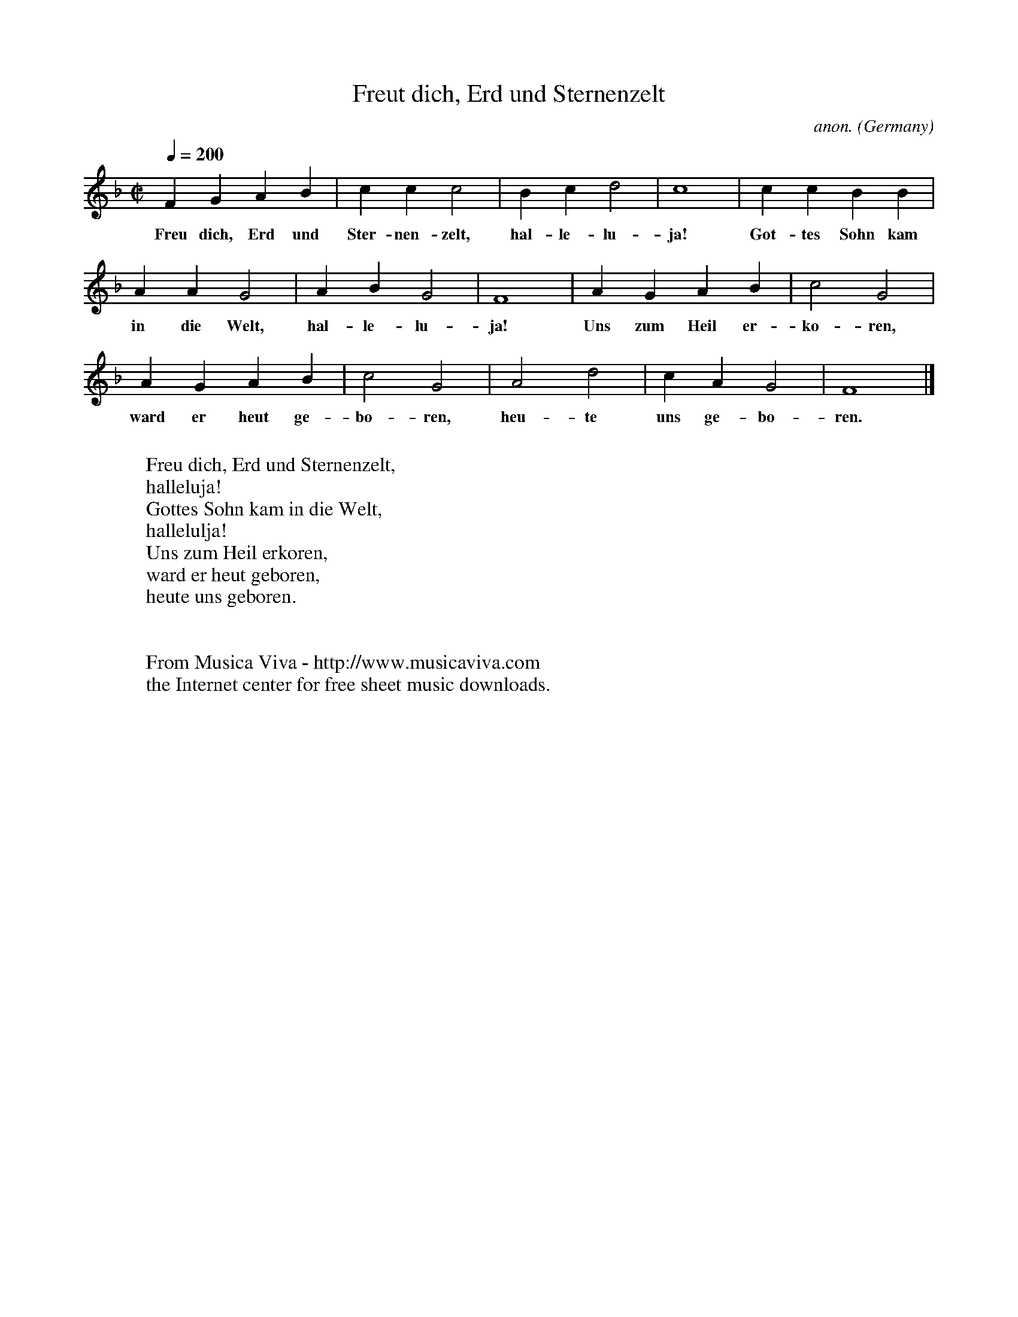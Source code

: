 X:1425
T:Freut dich, Erd und Sternenzelt
C:anon.
O:Germany
A:B\"ohmen
R:Christmas hymn
Z:Transcribed by Frank Nordberg - http://www.musicaviva.com
F:http://abc.musicaviva.com/tunes/germany/freut-dich-erd-und.abc
M:C|
L:1/4
Q:1/4=200
K:F
FGAB|ccc2|Bcd2|c4|ccBB|
w:Freu dich, Erd und Ster-nen-zelt, hal-le-lu-ja! Got-tes Sohn kam
AAG2|ABG2|F4|AGAB|c2G2|
w:in die Welt, hal-le-lu-ja! Uns zum Heil er-ko-ren,
AGAB|c2G2|A2d2|cAG2|F4|]
w:ward er heut ge-bo-ren, heu-te uns ge-bo-ren.
W:
W:Freu dich, Erd und Sternenzelt,
W:  halleluja!
W:Gottes Sohn kam in die Welt,
W:  hallelulja!
W:Uns zum Heil erkoren,
W:ward er heut geboren,
W:heute uns geboren.
W:
W:
W:  From Musica Viva - http://www.musicaviva.com
W:  the Internet center for free sheet music downloads.


